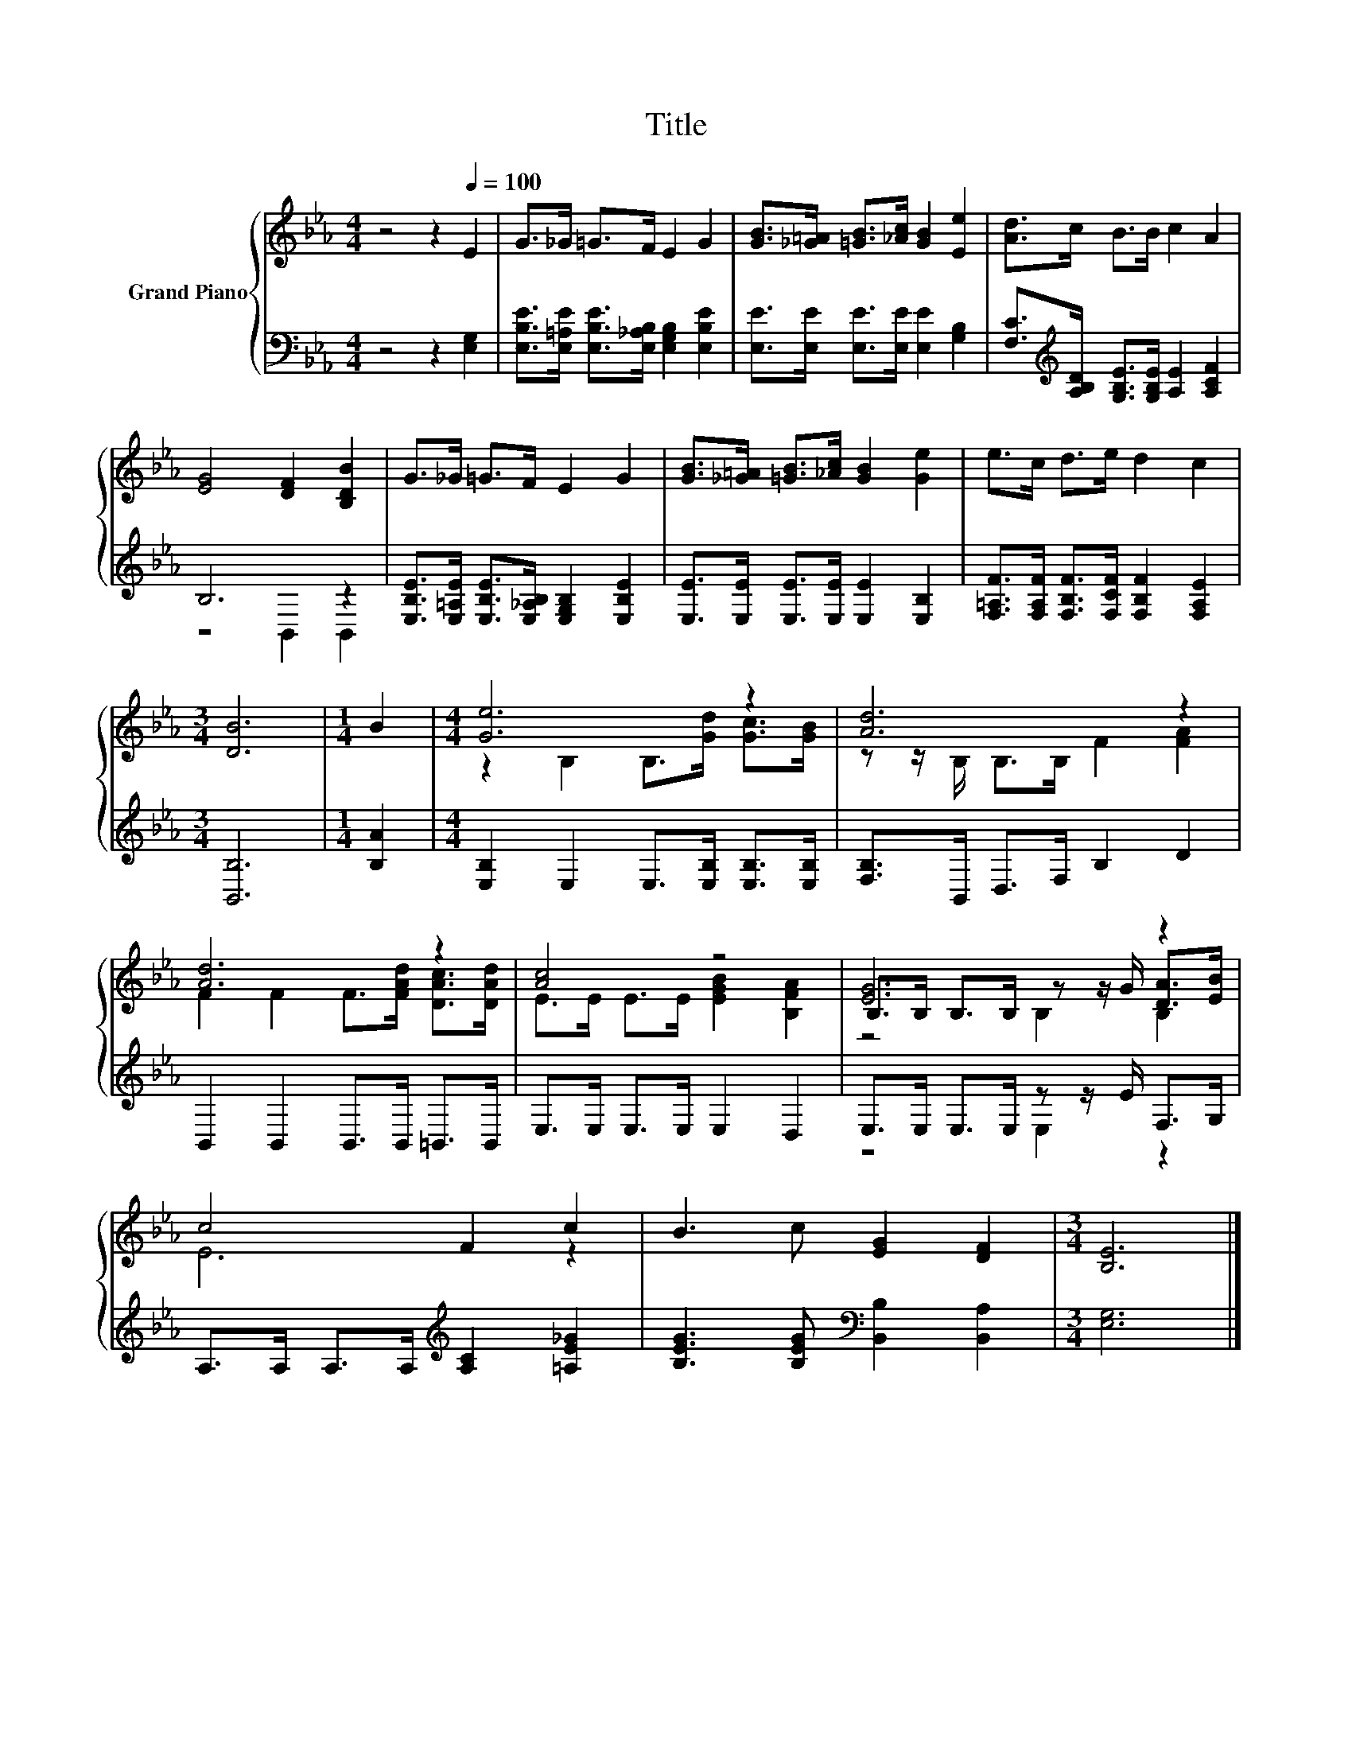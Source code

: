 X:1
T:Title
%%score { ( 1 4 5 ) | ( 2 3 ) }
L:1/8
M:4/4
K:Eb
V:1 treble nm="Grand Piano"
V:4 treble 
V:5 treble 
V:2 bass 
V:3 bass 
V:1
 z4 z2[Q:1/4=100] E2 | G>_G =G>F E2 G2 | [GB]>[_G=A] [=GB]>[_Ac] [GB]2 [Ee]2 | [Ad]>c B>B c2 A2 | %4
 [EG]4 [DF]2 [B,DB]2 | G>_G =G>F E2 G2 | [GB]>[_G=A] [=GB]>[_Ac] [GB]2 [Ge]2 | e>c d>e d2 c2 | %8
[M:3/4] [DB]6 |[M:1/4] B2 |[M:4/4] [Ge]6 z2 | [Ad]6 z2 | [Ad]6 z2 | [Ac]4 z4 | [EG]6 z2 | %15
 c4 F2 c2 | B3 c [EG]2 [DF]2 |[M:3/4] [B,E]6 |] %18
V:2
 z4 z2 [E,G,]2 | [E,B,E]>[E,=A,E] [E,B,E]>[E,_A,B,] [E,G,B,]2 [E,B,E]2 | %2
 [E,E]>[E,E] [E,E]>[E,E] [E,E]2 [G,B,]2 | [F,C]>[K:treble][A,B,D] [G,B,E]>[G,B,E] [A,E]2 [A,CF]2 | %4
 B,6 z2 | [E,B,E]>[E,=A,E] [E,B,E]>[E,_A,B,] [E,G,B,]2 [E,B,E]2 | %6
 [E,E]>[E,E] [E,E]>[E,E] [E,E]2 [E,B,]2 | [F,=A,F]>[F,A,F] [F,B,F]>[F,CF] [F,B,F]2 [F,A,E]2 | %8
[M:3/4] [B,,B,]6 |[M:1/4] [B,A]2 |[M:4/4] [E,B,]2 E,2 E,>[E,B,] [E,B,]>[E,B,] | %11
 [F,B,]>B,, D,>F, B,2 D2 | B,,2 B,,2 B,,>B,, =B,,>B,, | E,>E, E,>E, E,2 D,2 | %14
 E,>E, E,>E, z z/ E/ F,>G, | A,>A, A,>A,[K:treble] [A,C]2 [=A,E_G]2 | %16
 [B,EG]3 [B,EG][K:bass] [B,,B,]2 [B,,A,]2 |[M:3/4] [E,G,]6 |] %18
V:3
 x8 | x8 | x8 | x3/2[K:treble] x13/2 | z4 B,,2 B,,2 | x8 | x8 | x8 |[M:3/4] x6 |[M:1/4] x2 | %10
[M:4/4] x8 | x8 | x8 | x8 | z4 E,2 z2 | x4[K:treble] x4 | x4[K:bass] x4 |[M:3/4] x6 |] %18
V:4
 x8 | x8 | x8 | x8 | x8 | x8 | x8 | x8 |[M:3/4] x6 |[M:1/4] x2 |[M:4/4] z2 B,2 B,>[Gd] [Gc]>[GB] | %11
 z z/ B,/ B,>B, F2 [FA]2 | F2 F2 F>[FAd] [DAc]>[DAd] | E>E E>E [EGB]2 [B,FA]2 | %14
 B,>B, B,>B, z z/ G/ [DA]>[EB] | E6 z2 | x8 |[M:3/4] x6 |] %18
V:5
 x8 | x8 | x8 | x8 | x8 | x8 | x8 | x8 |[M:3/4] x6 |[M:1/4] x2 |[M:4/4] x8 | x8 | x8 | x8 | %14
 z4 B,2 B,2 | x8 | x8 |[M:3/4] x6 |] %18

